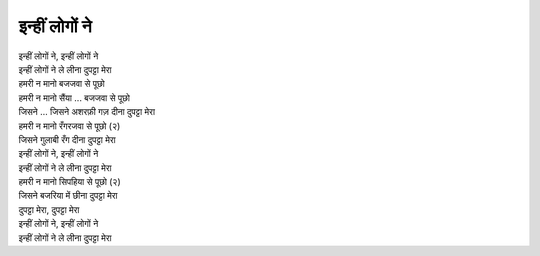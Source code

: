 इन्हीं लोगों ने
---------------

| इन्हीं लोगों ने, इन्हीं लोगों ने
| इन्हीं लोगों ने ले लीना दुपट्टा मेरा

| हमरी न मानो बजजवा से पूछो
| हमरी न मानो सैंया ... बजजवा से पूछो
| जिसने ... जिसने अशरफ़ी गज़ दीना दुपट्टा मेरा

| हमरी न मानो रँगरजवा से पूछो (२)
| जिसने गुलाबी रँग दीना दुपट्टा मेरा
| इन्हीं लोगों ने, इन्हीं लोगों ने
| इन्हीं लोगों ने ले लीना दुपट्टा मेरा

| हमरी न मानो सिपहिया से पूछो (२)
| जिसने बजरिया में छीना दुपट्टा मेरा
| दुपट्टा मेरा, दुपट्टा मेरा
| इन्हीं लोगों ने, इन्हीं लोगों ने
| इन्हीं लोगों ने ले लीना दुपट्टा मेरा
